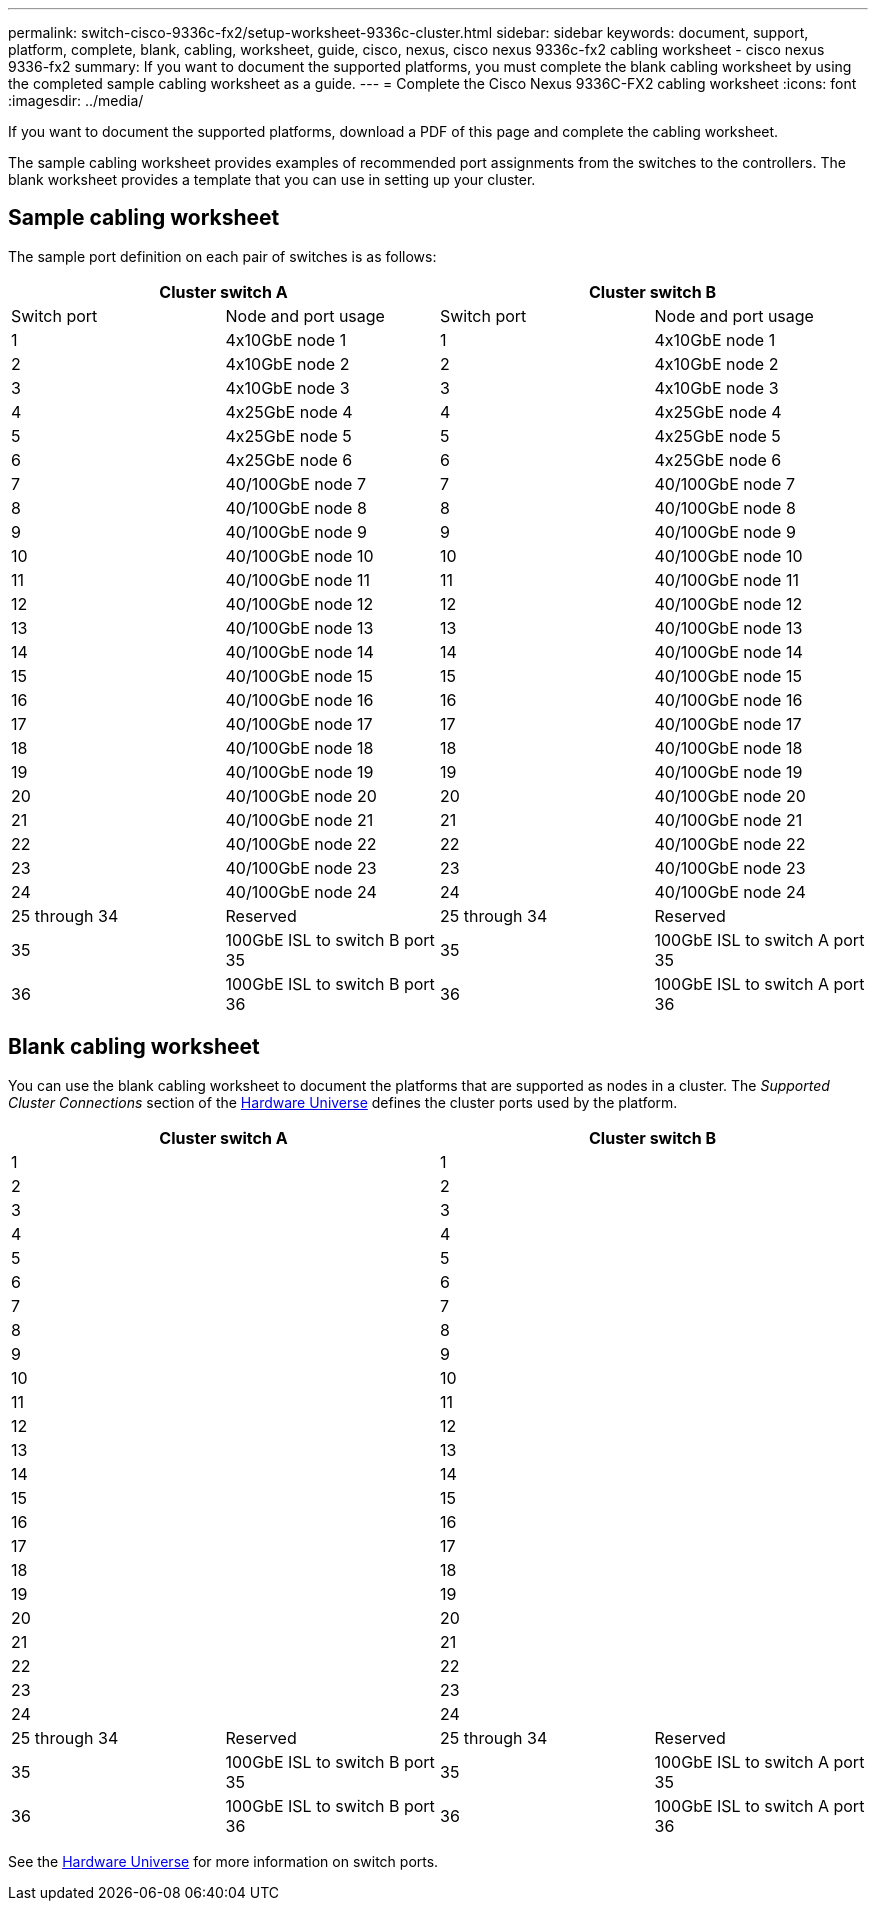 ---
permalink: switch-cisco-9336c-fx2/setup-worksheet-9336c-cluster.html
sidebar: sidebar
keywords: document, support, platform, complete, blank, cabling, worksheet, guide, cisco, nexus, cisco nexus 9336c-fx2 cabling worksheet - cisco nexus 9336-fx2
summary: If you want to document the supported platforms, you must complete the blank cabling worksheet by using the completed sample cabling worksheet as a guide.
---
= Complete the Cisco Nexus 9336C-FX2 cabling worksheet
:icons: font
:imagesdir: ../media/

[.lead]
If you want to document the supported platforms, download a PDF of this page and complete the cabling worksheet. 

The sample cabling worksheet provides examples of recommended port assignments from the switches to the controllers. The blank worksheet provides a template that you can use in setting up your cluster.

== Sample cabling worksheet

The sample port definition on each pair of switches is as follows:

[options="header", cols="1, 1, 1, 1"]
|===
2+|Cluster switch A
2+|Cluster switch B
| Switch port| Node and port usage| Switch port| Node and port usage
a|
1
a|
4x10GbE node 1
a|
1
a|
4x10GbE node 1
a|
2
a|
4x10GbE node 2
a|
2
a|
4x10GbE node 2
a|
3
a|
4x10GbE node 3
a|
3
a|
4x10GbE node 3
a|
4
a|
4x25GbE node 4
a|
4
a|
4x25GbE node 4
a|
5
a|
4x25GbE node 5
a|
5
a|
4x25GbE node 5
a|
6
a|
4x25GbE node 6
a|
6
a|
4x25GbE node 6
a|
7
a|
40/100GbE node 7
a|
7
a|
40/100GbE node 7
a|
8
a|
40/100GbE node 8
a|
8
a|
40/100GbE node 8
a|
9
a|
40/100GbE node 9
a|
9
a|
40/100GbE node 9
a|
10
a|
40/100GbE node 10
a|
10
a|
40/100GbE node 10
a|
11
a|
40/100GbE node 11
a|
11
a|
40/100GbE node 11
a|
12
a|
40/100GbE node 12
a|
12
a|
40/100GbE node 12
a|
13
a|
40/100GbE node 13
a|
13
a|
40/100GbE node 13
a|
14
a|
40/100GbE node 14
a|
14
a|
40/100GbE node 14
a|
15
a|
40/100GbE node 15
a|
15
a|
40/100GbE node 15
a|
16
a|
40/100GbE node 16
a|
16
a|
40/100GbE node 16
a|
17
a|
40/100GbE node 17
a|
17
a|
40/100GbE node 17
a|
18
a|
40/100GbE node 18
a|
18
a|
40/100GbE node 18
a|
19
a|
40/100GbE node 19
a|
19
a|
40/100GbE node 19
a|
20
a|
40/100GbE node 20
a|
20
a|
40/100GbE node 20
a|
21
a|
40/100GbE node 21
a|
21
a|
40/100GbE node 21
a|
22
a|
40/100GbE node 22
a|
22
a|
40/100GbE node 22
a|
23
a|
40/100GbE node 23
a|
23
a|
40/100GbE node 23
a|
24
a|
40/100GbE node 24
a|
24
a|
40/100GbE node 24
a|
25 through 34
a|
Reserved
a|
25 through 34
a|
Reserved
a|
35
a|
100GbE ISL to switch B port 35
a|
35
a|
100GbE ISL to switch A port 35
a|
36
a|
100GbE ISL to switch B port 36
a|
36
a|
100GbE ISL to switch A port 36
|===

== Blank cabling worksheet

You can use the blank cabling worksheet to document the platforms that are supported as nodes in a cluster. The _Supported Cluster Connections_ section of the https://hwu.netapp.com[Hardware Universe^] defines the cluster ports used by the platform.

[options="header", cols="1, 1, 1, 1"]
|===
2+|Cluster switch A
2+|Cluster switch B
a|
1
a|

a|
1
a|

a|
2
a|

a|
2
a|

a|
3
a|

a|
3
a|

a|
4
a|

a|
4
a|

a|
5
a|

a|
5
a|

a|
6
a|

a|
6
a|

a|
7
a|

a|
7
a|

a|
8
a|

a|
8
a|

a|
9
a|

a|
9
a|

a|
10
a|

a|
10
a|

a|
11
a|

a|
11
a|

a|
12
a|

a|
12
a|

a|
13
a|

a|
13
a|

a|
14
a|

a|
14
a|

a|
15
a|

a|
15
a|

a|
16
a|

a|
16
a|

a|
17
a|

a|
17
a|

a|
18
a|

a|
18
a|

a|
19
a|

a|
19
a|

a|
20
a|

a|
20
a|

a|
21
a|

a|
21
a|

a|
22
a|

a|
22
a|

a|
23
a|

a|
23
a|

a|
24
a|

a|
24
a|

a|
25 through 34
a|
Reserved
a|
25 through 34
a|
Reserved
a|
35
a|
100GbE ISL to switch B port 35
a|
35
a|
100GbE ISL to switch A port 35
a|
36
a|
100GbE ISL to switch B port 36
a|
36
a|
100GbE ISL to switch A port 36
|===

See the https://hwu.netapp.com/Switch/Index[Hardware Universe] for more information on switch ports.
